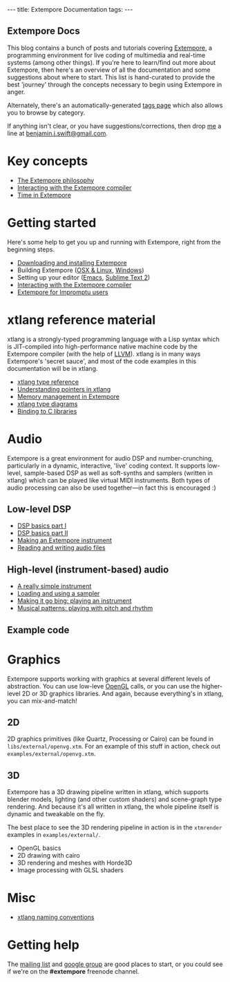 #+begin_html
---
title: Extempore Documentation
tags:
---
#+end_html

#+BEGIN_HTML
  <h2 class="ui header">Extempore Docs</h2>
#+END_HTML

This blog contains a bunch of posts and tutorials covering [[https://github.com/digego/extempore][Extempore]],
a programming environment for live coding of multimedia and real-time
systems (among other things). If you're here to learn/find out more
about Extempore, then here's an overview of all the documentation and
some suggestions about where to start.  This list is hand-curated to
provide the best 'journey' through the concepts necessary to begin
using Extempore in anger.

Alternately, there's an automatically-generated [[/tags/index.html][tags page]] which also
allows you to browse by category.

If anything isn't clear, or you have suggestions/corrections, then
drop [[/bio.html][me]] a line at [[mailto:benjamin.j.swift@gmail.com][benjamin.j.swift@gmail.com]].

* Key concepts

# - [[file:../2012-10-24-extempore-tldr.org][What is Extempore?]] (Extempore's tl;dr)
- [[file:../2012-08-07-extempore-philosophy.org][The Extempore philosophy]]
- [[file:../2012-09-26-interacting-with-the-extempore-compiler.org][Interacting with the Extempore compiler]]
- [[file:../2012-10-15-time-in-extempore.org][Time in Extempore]]
# - Concurrency in Extempore

* Getting started

Here's some help to get you up and running with Extempore, right from
the beginning steps.

- [[file:../2012-10-30-downloading-and-installing-extempore.org][Downloading and installing Extempore]]
- Building Extempore ([[file:../2013-03-20-building-extempore-on-osx-linux.org][OSX & Linux]], [[file:../2013-03-20-building-extempore-on-windows.org][Windows]])
- Setting up your editor ([[file:../2012-10-10-extempore-emacs-cheat-sheet.org][Emacs]],  [[file:../2012-10-23-extempore-st2-cheat-sheet.org][Sublime Text 2]])
- [[file:../2012-09-26-interacting-with-the-extempore-compiler.org][Interacting with the Extempore compiler]]
- [[file:../2012-10-15-extempore-for-impromptu-users.org][Extempore for Impromptu users]]

* xtlang reference material

xtlang is a strongly-typed programming language with a Lisp syntax
which is JIT-compiled into high-performance native machine code by the
Extempore compiler (with the help of [[http://llvm.org][LLVM]]). xtlang is in many ways
Extempore's 'secret sauce', and most of the code examples in this
documentation will be in xtlang.

- [[file:../2012-08-09-xtlang-type-reference.org][xtlang type reference]]
- [[file:../2012-08-13-understanding-pointers-in-xtlang.org][Understanding pointers in xtlang]]
- [[file:../2012-08-17-memory-management-in-extempore.org][Memory management in Extempore]]
- [[file:../2012-10-03-xtlang-type-diagrams.org][xtlang type diagrams]]
- [[file:../2012-08-23-binding-to-c-libs.org][Binding to C libraries]]
# TODO
# - Scheme/xtlang interop
# - xtlang for C programmers

* Audio

Extempore is a great environment for audio DSP and number-crunching,
particularly in a dynamic, interactive, 'live' coding context. It
supports low-level, sample-based DSP as well as soft-synths and
samplers (written in xtlang) which can be played like virtual MIDI
instruments. Both types of audio processing can also be used
together---in fact this is encouraged :)

** Low-level DSP

- [[file:../2012-06-07-dsp-basics-in-extempore.org][DSP basics part I]]
- [[file:../2012-06-07-more-dsp-and-extempore-types.org][DSP basics part II]]
- [[file:../2012-09-28-making-an-instrument.org][Making an Extempore instrument]]
- [[file:../2012-11-26-reading-writing-audio-files-in-extempore.org][Reading and writing audio files]]

** High-level (instrument-based) audio

- [[file:../2012-10-16-a-really-simple-instrument.org][A really simple instrument]]
- [[file:../2012-10-17-loading-and-using-a-sampler.org][Loading and using a sampler]]
- [[file:../2012-10-15-playing-an-instrument-part-i.org][Making it go bing: playing an instrument]]
- [[file:../2012-10-15-playing-an-instrument-part-ii.org][Musical patterns: playing with pitch and rhythm]]

** Example code



* Graphics

Extempore supports working with graphics at several different levels
of abstraction. You can use low-leve [[http://www.opengl.org][OpenGL]] calls, or you can use the
higher-level 2D or 3D graphics libraries. And again, because
everything's in xtlang, you can mix-and-match!

** 2D

2D graphics primitives (like Quartz, Processing or Cairo) can be found
in =libs/external/openvg.xtm=. For an example of this stuff in action,
check out =examples/external/openvg.xtm=.

** 3D

Extempore has a 3D drawing pipeline written in xtlang,
which supports blender models, lighting (and other custom shaders) and
scene-graph type rendering.  And because it's all written in xtlang,
the whole pipeline itself is dynamic and tweakable on the fly.

The best place to see the 3D rendering pipeline in action is in the
=xtmrender= examples in =examples/external/=.


- OpenGL basics
- 2D drawing with cairo
- 3D rendering and meshes with Horde3D
- Image processing with GLSL shaders

* Misc

- [[file:../2012-10-15-xtlang-naming-conventions.org][xtlang naming conventions]]
# todo - xtlang blogging with Octopress

* Getting help

The [[mailto:extemporelang@googlegroups.com][mailing list]] and [[https://groups.google.com/group/extemporelang][google group]] are good places to start, or you
could see if we're on the *#extempore* freenode channel.
